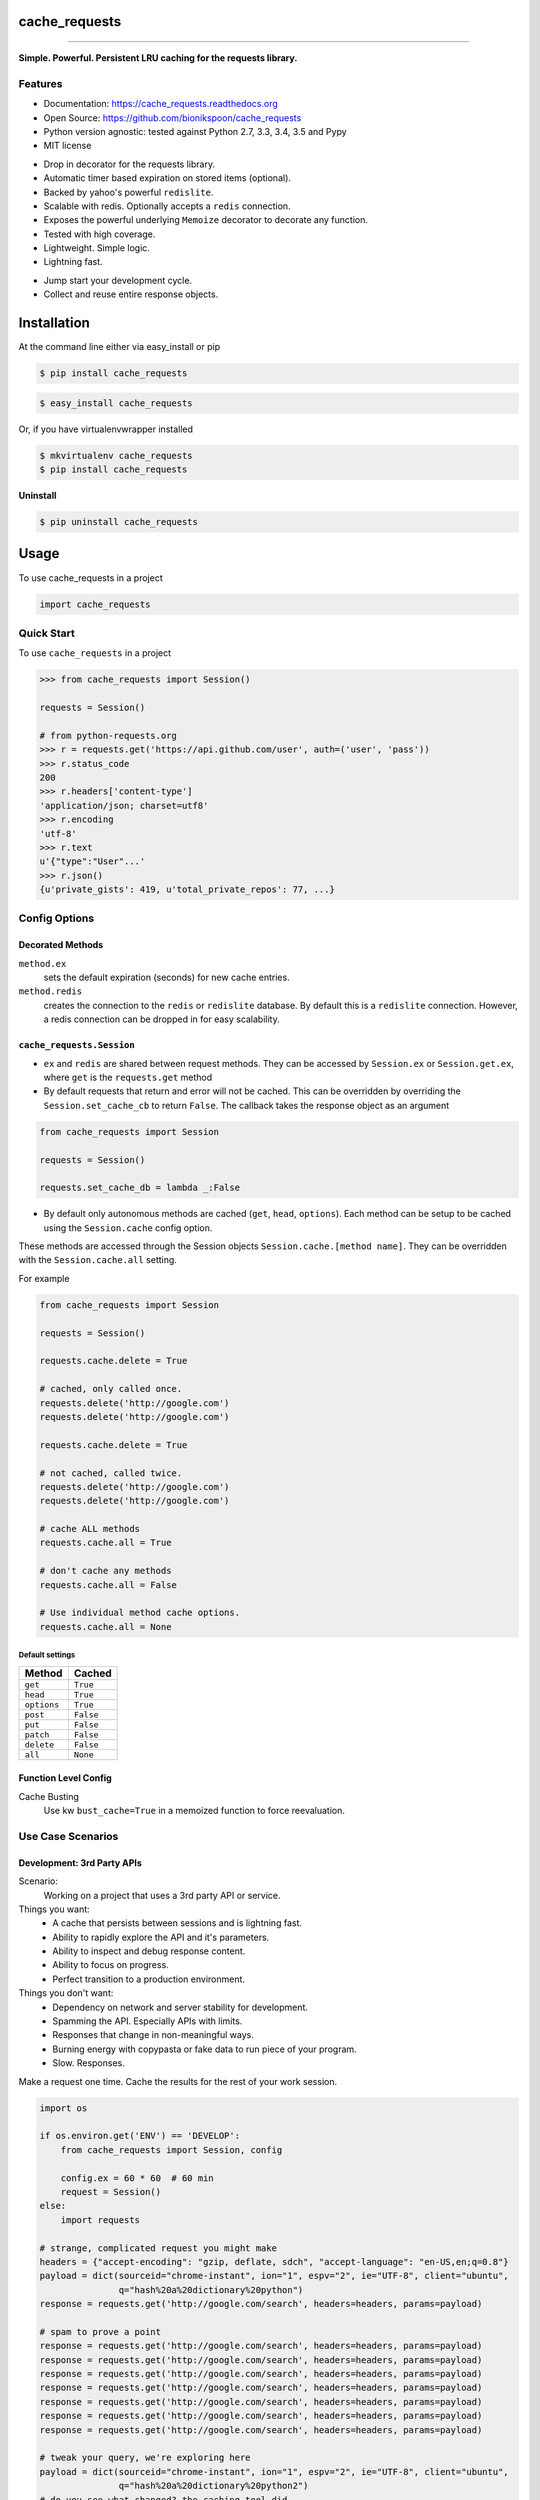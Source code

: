 .. START Source defined in docs/github_docs.py


.. This document was procedurally generated by docs/github_docs.py on Tuesday, December 22, 2015


.. END Source defined in docs/github_docs.py
.. START Source defined in docs/github_docs.py


.. role:: mod(literal)
.. role:: func(literal)
.. role:: data(literal)
.. role:: const(literal)
.. role:: class(literal)
.. role:: meth(literal)
.. role:: attr(literal)
.. role:: exc(literal)
.. role:: obj(literal)
.. role:: envvar(literal)


.. END Source defined in docs/github_docs.py
.. START Source defined in docs/source/readme_title.rst


==============
cache_requests
==============

.. image:: https://badge.fury.io/py/cache_requests.svg
    :target: https://pypi.python.org/pypi/cache_requests/
    :alt: Latest Version

.. image:: https://img.shields.io/pypi/status/cache_requests.svg
    :target: https://pypi.python.org/pypi/cache_requests/
    :alt: Development Status

.. image:: https://travis-ci.org/bionikspoon/cache_requests.svg?branch=develop
    :target: https://travis-ci.org/bionikspoon/cache_requests?branch=develop
    :alt: Build Status

.. image:: https://coveralls.io/repos/bionikspoon/cache_requests/badge.svg?branch=develop
    :target: https://coveralls.io/github/bionikspoon/cache_requests?branch=develop&service=github
    :alt: Coverage Status

.. image:: https://readthedocs.org/projects/cache_requests/badge/?version=develop
    :target: https://cache_requests.readthedocs.org/en/develop/?badge=develop
    :alt: Documentation Status

------------

.. image:: https://img.shields.io/badge/Python-2.7,_3.3,_3.4,_3.5,_pypy-brightgreen.svg
    :target: https://pypi.python.org/pypi/cache_requests/
    :alt: Supported Python versions


.. image:: https://img.shields.io/pypi/l/cache_requests.svg
    :target: https://pypi.python.org/pypi/cache_requests/
    :alt: License

**Simple. Powerful. Persistent LRU caching for the requests library.**


.. END Source defined in docs/source/readme_title.rst
.. START Source defined in docs/source/readme_features.rst


Features
--------

- Documentation: https://cache_requests.readthedocs.org
- Open Source: https://github.com/bionikspoon/cache_requests
- Python version agnostic: tested against Python 2.7, 3.3, 3.4, 3.5 and Pypy
- MIT license

..

- Drop in decorator for the requests library.
- Automatic timer based expiration on stored items (optional).
- Backed by yahoo's powerful ``redislite``.
- Scalable with redis. Optionally accepts a ``redis`` connection.
- Exposes the powerful underlying ``Memoize`` decorator to decorate any function.
- Tested with high coverage.
- Lightweight. Simple logic.
- Lightning fast.

..

- Jump start your development cycle.
- Collect and reuse entire response objects.


.. END Source defined in docs/source/readme_features.rst
.. START Source defined in docs/source/installation.rst


============
Installation
============

At the command line either via easy_install or pip

.. code-block:: shell

    $ pip install cache_requests



.. code-block:: shell

    $ easy_install cache_requests

Or, if you have virtualenvwrapper installed

.. code-block:: shell

    $ mkvirtualenv cache_requests
    $ pip install cache_requests

**Uninstall**

.. code-block:: shell

    $ pip uninstall cache_requests


.. END Source defined in docs/source/installation.rst
.. START Source defined in docs/source/usage.rst

=====
Usage
=====

To use cache_requests in a project

.. code-block:: python

    import cache_requests

Quick Start
-----------

To use ``cache_requests`` in a project

.. code-block:: python

    >>> from cache_requests import Session()

    requests = Session()

    # from python-requests.org
    >>> r = requests.get('https://api.github.com/user', auth=('user', 'pass'))
    >>> r.status_code
    200
    >>> r.headers['content-type']
    'application/json; charset=utf8'
    >>> r.encoding
    'utf-8'
    >>> r.text
    u'{"type":"User"...'
    >>> r.json()
    {u'private_gists': 419, u'total_private_repos': 77, ...}


Config Options
--------------

Decorated Methods
~~~~~~~~~~~~~~~~~

``method.ex``
    sets the default expiration (seconds) for new cache entries.

``method.redis``
    creates the connection to the ``redis`` or ``redislite`` database. By default this is a ``redislite`` connection. However, a redis connection can be dropped in for easy scalability.


:mod:`cache_requests.Session`
~~~~~~~~~~~~~~~~~~~~~~~~~~~~~

- ``ex`` and ``redis`` are shared between request methods.  They can be accessed by ``Session.ex`` or ``Session.get.ex``, where ``get`` is the ``requests.get`` method

- By default requests that return and error will not be cached.  This can be overridden by overriding the ``Session.set_cache_cb`` to return ``False``.  The callback takes the response object as an argument

.. code-block:: python

        from cache_requests import Session

        requests = Session()

        requests.set_cache_db = lambda _:False

- By default only autonomous methods are cached (``get``, ``head``, ``options``).  Each method can be setup to be cached using the ``Session.cache`` config option.



These methods are accessed through the Session objects ``Session.cache.[method name]``.
They can be overridden with the ``Session.cache.all`` setting.

For example

.. code-block:: python

        from cache_requests import Session

        requests = Session()

        requests.cache.delete = True

        # cached, only called once.
        requests.delete('http://google.com')
        requests.delete('http://google.com')

        requests.cache.delete = True

        # not cached, called twice.
        requests.delete('http://google.com')
        requests.delete('http://google.com')

        # cache ALL methods
        requests.cache.all = True

        # don't cache any methods
        requests.cache.all = False

        # Use individual method cache options.
        requests.cache.all = None

Default settings
****************
===========  ========
Method       Cached
===========  ========
``get``      ``True``
``head``     ``True``
``options``  ``True``
``post``     ``False``
``put``      ``False``
``patch``    ``False``
``delete``   ``False``
``all``      ``None``
===========  ========

Function Level Config
~~~~~~~~~~~~~~~~~~~~~

Cache Busting
    Use kw ``bust_cache=True`` in a memoized function to force reevaluation.


Use Case Scenarios
------------------


Development: 3rd Party APIs
~~~~~~~~~~~~~~~~~~~~~~~~~~~

Scenario:
    Working on a project that uses a 3rd party API or service.

Things you want:
    * A cache that persists between sessions and is lightning fast.
    * Ability to rapidly explore the API and it's parameters.
    * Ability to inspect and debug response content.
    * Ability to focus on progress.
    * Perfect transition to a production environment.



Things you don't want:
    * Dependency on network and server stability for development.
    * Spamming the API.  Especially APIs with limits.
    * Responses that change in non-meaningful ways.
    * Burning energy with copypasta or fake data to run piece of your program.
    * Slow. Responses.

Make a request one time. Cache the results for the rest of your work session.

.. code-block:: python

    import os

    if os.environ.get('ENV') == 'DEVELOP':
        from cache_requests import Session, config

        config.ex = 60 * 60  # 60 min
        request = Session()
    else:
        import requests

    # strange, complicated request you might make
    headers = {"accept-encoding": "gzip, deflate, sdch", "accept-language": "en-US,en;q=0.8"}
    payload = dict(sourceid="chrome-instant", ion="1", espv="2", ie="UTF-8", client="ubuntu",
                   q="hash%20a%20dictionary%20python")
    response = requests.get('http://google.com/search', headers=headers, params=payload)

    # spam to prove a point
    response = requests.get('http://google.com/search', headers=headers, params=payload)
    response = requests.get('http://google.com/search', headers=headers, params=payload)
    response = requests.get('http://google.com/search', headers=headers, params=payload)
    response = requests.get('http://google.com/search', headers=headers, params=payload)
    response = requests.get('http://google.com/search', headers=headers, params=payload)
    response = requests.get('http://google.com/search', headers=headers, params=payload)
    response = requests.get('http://google.com/search', headers=headers, params=payload)

    # tweak your query, we're exploring here
    payload = dict(sourceid="chrome-instant", ion="1", espv="2", ie="UTF-8", client="ubuntu",
                   q="hash%20a%20dictionary%20python2")
    # do you see what changed? the caching tool did.
    response = requests.get('http://google.com/search', headers=headers, params=payload)
    response = requests.get('http://google.com/search', headers=headers, params=payload)
    response = requests.get('http://google.com/search', headers=headers, params=payload)


Optionally.  Setup with environment variables.

.. code-block:: shell

    $ export ENV=DEVELOP
    $ export REDIS_DBFILENAME='redis/requests.redislite'  # make sure directory exists
    $ export REDIS_EX=3600  # 1 hour; default


Production: Web Scraping
~~~~~~~~~~~~~~~~~~~~~~~~

Automatically expire old content.

    * How often? After a day? A week? A Month? etc.  100% of this logic is built in with the ``config.ex`` setting.
    * Effectively it can manage all of the time-based rotation.
    * Perfect if you theres more data then what your API caps allow.

One line of code to use a ``redis`` full database.

    * Try ``redislite``; it can handle quite a bit.  The ``redislite`` api used by this module is 1:1 with the redis package.  Just replace the connection parameter/config value.
    * ``redis`` is a drop in:

    .. code-block:: python

        config.connection  = redis.StrictRedis(host='localhost', port=6379, db=0)

    * Everything else just works.  There's no magic required.

    .. code-block:: python

        from cache_requests import Session, config

        config.connection  = redis.StrictRedis(host='localhost', port=6379, db=0)
        config.ex = 7 * 24 * 60 * 60 # 1 week

        requests = Session()

        for i in range(1000)
            payload = dict(q=i)
            response = requests.get('http://google.com/search', params=payload)
            print(response.text)




Usage: memoize
~~~~~~~~~~~~~~


.. code-block:: python

    from cache_requests import memoize, config
    config.ex = 15 * 60  # 15 min, defult, 60 min

    @memoize
    def amazing_but_expensive_function(*args, **kwargs)
        print("You're going to like this")


.. END Source defined in docs/source/usage.rst
.. START Source defined in docs/source/readme_credits.rst


Credits
-------

Tools used in rendering this package:

*  Cookiecutter_
*  `bionikspoon/cookiecutter-pypackage`_ forked from `audreyr/cookiecutter-pypackage`_

.. _Cookiecutter: https://github.com/audreyr/cookiecutter
.. _`bionikspoon/cookiecutter-pypackage`: https://github.com/bionikspoon/cookiecutter-pypackage
.. _`audreyr/cookiecutter-pypackage`: https://github.com/audreyr/cookiecutter-pypackage


.. END Source defined in docs/source/readme_credits.rst
